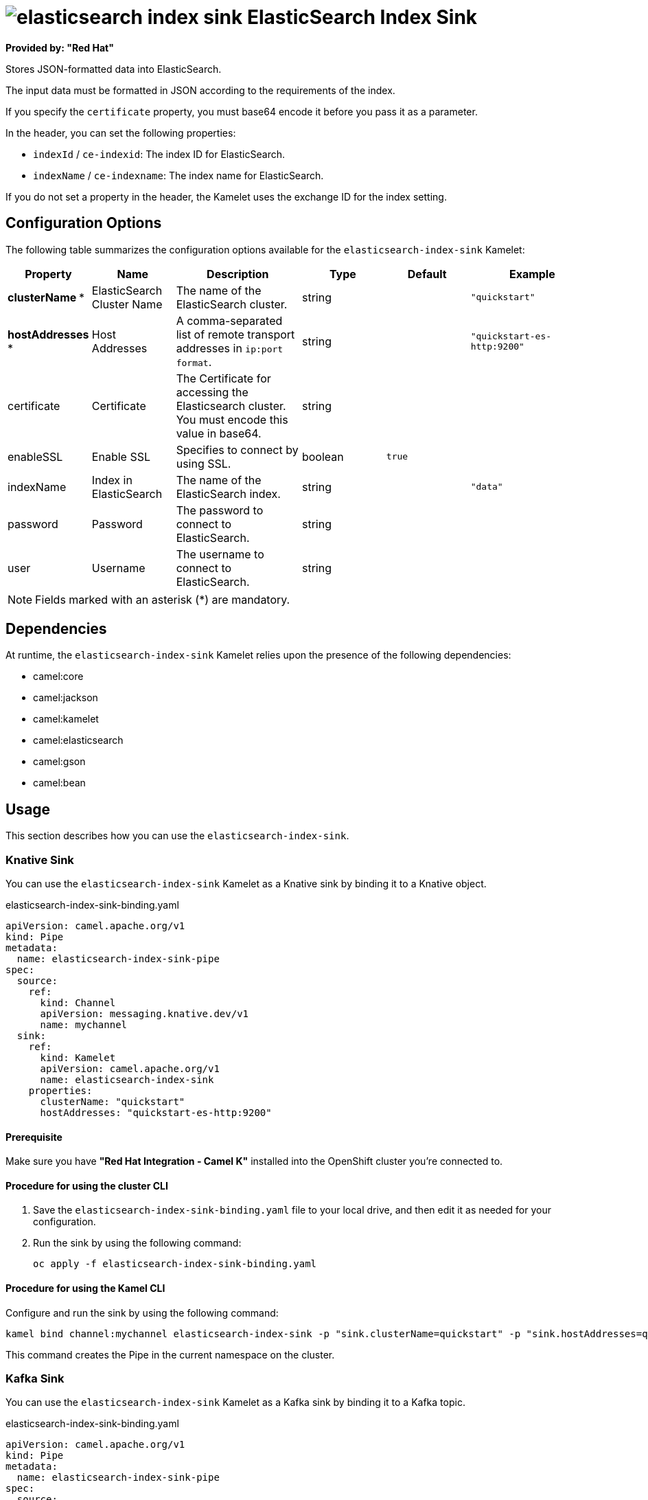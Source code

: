 // THIS FILE IS AUTOMATICALLY GENERATED: DO NOT EDIT

= image:kamelets/elasticsearch-index-sink.svg[] ElasticSearch Index Sink

*Provided by: "Red Hat"*

Stores JSON-formatted data into ElasticSearch.

The input data must be formatted in JSON according to the requirements of the index.

If you specify the `certificate` property, you must base64 encode it before you pass it as a parameter.

In the header, you can set the following properties:

- `indexId` / `ce-indexid`: The index ID for ElasticSearch.

- `indexName` / `ce-indexname`: The index name for ElasticSearch.

If you do not set a property in the header, the Kamelet uses the exchange ID for the index setting.

== Configuration Options

The following table summarizes the configuration options available for the `elasticsearch-index-sink` Kamelet:
[width="100%",cols="2,^2,3,^2,^2,^3",options="header"]
|===
| Property| Name| Description| Type| Default| Example
| *clusterName {empty}* *| ElasticSearch Cluster Name| The name of the ElasticSearch cluster.| string| | `"quickstart"`
| *hostAddresses {empty}* *| Host Addresses| A comma-separated list of remote transport addresses in `ip:port format`.| string| | `"quickstart-es-http:9200"`
| certificate| Certificate| The Certificate for accessing the Elasticsearch cluster. You must encode this value in base64.| string| | 
| enableSSL| Enable SSL| Specifies to connect by using SSL.| boolean| `true`| 
| indexName| Index in ElasticSearch| The name of the ElasticSearch index.| string| | `"data"`
| password| Password| The password to connect to ElasticSearch.| string| | 
| user| Username| The username to connect to ElasticSearch.| string| | 
|===

NOTE: Fields marked with an asterisk ({empty}*) are mandatory.


== Dependencies

At runtime, the `elasticsearch-index-sink` Kamelet relies upon the presence of the following dependencies:

- camel:core
- camel:jackson
- camel:kamelet
- camel:elasticsearch
- camel:gson
- camel:bean

== Usage

This section describes how you can use the `elasticsearch-index-sink`.

=== Knative Sink

You can use the `elasticsearch-index-sink` Kamelet as a Knative sink by binding it to a Knative object.

.elasticsearch-index-sink-binding.yaml
[source,yaml]
----
apiVersion: camel.apache.org/v1
kind: Pipe
metadata:
  name: elasticsearch-index-sink-pipe
spec:
  source:
    ref:
      kind: Channel
      apiVersion: messaging.knative.dev/v1
      name: mychannel
  sink:
    ref:
      kind: Kamelet
      apiVersion: camel.apache.org/v1
      name: elasticsearch-index-sink
    properties:
      clusterName: "quickstart"
      hostAddresses: "quickstart-es-http:9200"
  
----

==== *Prerequisite*

Make sure you have *"Red Hat Integration - Camel K"* installed into the OpenShift cluster you're connected to.

==== *Procedure for using the cluster CLI*

. Save the `elasticsearch-index-sink-binding.yaml` file to your local drive, and then edit it as needed for your configuration.

. Run the sink by using the following command:
+
[source,shell]
----
oc apply -f elasticsearch-index-sink-binding.yaml
----

==== *Procedure for using the Kamel CLI*

Configure and run the sink by using the following command:

[source,shell]
----
kamel bind channel:mychannel elasticsearch-index-sink -p "sink.clusterName=quickstart" -p "sink.hostAddresses=quickstart-es-http:9200"
----

This command creates the Pipe in the current namespace on the cluster.

=== Kafka Sink

You can use the `elasticsearch-index-sink` Kamelet as a Kafka sink by binding it to a Kafka topic.

.elasticsearch-index-sink-binding.yaml
[source,yaml]
----
apiVersion: camel.apache.org/v1
kind: Pipe
metadata:
  name: elasticsearch-index-sink-pipe
spec:
  source:
    ref:
      kind: KafkaTopic
      apiVersion: kafka.strimzi.io/v1beta1
      name: my-topic
  sink:
    ref:
      kind: Kamelet
      apiVersion: camel.apache.org/v1
      name: elasticsearch-index-sink
    properties:
      clusterName: "quickstart"
      hostAddresses: "quickstart-es-http:9200"
  
----

==== *Prerequisites*

Ensure that you've installed the *AMQ Streams* operator in your OpenShift cluster and created a topic named `my-topic` in the current namespace.
Make also sure you have *"Red Hat Integration - Camel K"* installed into the OpenShift cluster you're connected to.

==== *Procedure for using the cluster CLI*

. Save the `elasticsearch-index-sink-binding.yaml` file to your local drive, and then edit it as needed for your configuration.

. Run the sink by using the following command:
+
[source,shell]
----
oc apply -f elasticsearch-index-sink-binding.yaml
----

==== *Procedure for using the Kamel CLI*

Configure and run the sink by using the following command:

[source,shell]
----
kamel bind kafka.strimzi.io/v1beta1:KafkaTopic:my-topic elasticsearch-index-sink -p "sink.clusterName=quickstart" -p "sink.hostAddresses=quickstart-es-http:9200"
----

This command creates the Pipe in the current namespace on the cluster.

== Kamelet source file

https://github.com/openshift-integration/kamelet-catalog/blob/main/elasticsearch-index-sink.kamelet.yaml

// THIS FILE IS AUTOMATICALLY GENERATED: DO NOT EDIT
